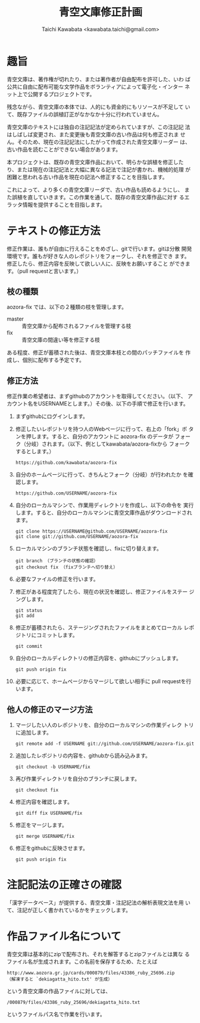 #+TITLE: 青空文庫修正計画
#+STARTUP: showall
#+AUTHOR: Taichi Kawabata <kawabata.taichi@gmail.com>

* 趣旨

  青空文庫は、著作権が切れたり、または著作者が自由配布を許可した、いわ
  ば公共に自由に配布可能な文学作品をボランティアによって電子化・インター
  ネット上で公開するプロジェクトです。

  残念ながら、青空文庫の本体では、人的にも資金的にもリソースが不足して
  いて、既存ファイルの誤植訂正がなかなか十分に行われていません。

  青空文庫のテキストには独自の注記記法が定められていますが、この注記記
  法はしばしば変更され、また変更後も青空文庫の古い作品は何も修正されま
  せん。そのため、現在の注記記法にしたがって作成された青空文庫リーダー
  は、古い作品を読むことができない場合があります。

  本プロジェクトは、既存の青空文庫作品において、明らかな誤植を修正した
  り、または現在の注記記法と大幅に異なる記法で注記が書かれ、機械的処理
  が困難と思われる古い作品を現在の記法へ修正することを目指します。

  これによって、より多くの青空文庫リーダで、古い作品も読めるようにし、
  また誤植を直していきます。この作業を通して、既存の青空文庫作品に対す
  るエラッタ情報を提供することを目指します。

* テキストの修正方法

  修正作業は、誰もが自由に行えることをめざし、gitで行います。gitは分散
  開発環境です。誰もが好きな人のレポジトリをフォークし、それを修正でき
  ます。修正したら、修正内容を反映して欲しい人に、反映をお願いすること
  ができます。（pull requestと言います。）

** 枝の種類

   aozora-fix では、以下の２種類の枝を管理します。

   - master :: 青空文庫から配布されるファイルを管理する枝
   - fix :: 青空文庫の間違い等を修正する枝

   ある程度、修正が蓄積された後は、青空文庫本枝との間のパッチファイルを
   作成し、個別に配布する予定です。

** 修正方法

   修正作業の希望者は、まずgithubのアカウントを取得してください。（以下、
   アカウント名をUSERNAMEとします。）その後、以下の手順で修正を行います。

   1. まずgithubにログインします。

   2. 修正したいレポジトリを持つ人のWebページに行って、右上の「fork」ボ
      タンを押します。すると、自分のアカウントに aozora-fix のデータが
      フォーク（分岐）されます。（以下、例としてkawabata/aozora-fixから
      フォークするとします。）
      : https://github.com/kawabata/aozora-fix

   3. 自分のホームページに行って、きちんとフォーク（分岐）が行われたか
      を確認します。
      : https://github.com/USERNAME/aozora-fix

   4. 自分のローカルマシンで、作業用ディレクトリを作成し、以下の命令を
      実行します。すると、自分のローカルマシンに青空文庫作品がダウンロードされます。
      : git clone https://USERNAME@github.com/USERNAME/aozora-fix
      : git clone git://github.com/USERNAME/aozora-fix

   5. ローカルマシンのブランチ状態を確認し、fixに切り替えます。
      : git branch （ブランチの状態の確認）
      : git checkout fix （fixブランチへ切り替え）

   6. 必要なファイルの修正を行います。

   7. 修正がある程度完了したら、現在の状況を確認し、修正ファイルをステー
      ジングします。
      : git status
      : git add

   8. 修正が蓄積されたら、ステージングされたファイルをまとめてローカル
      レポジトリにコミットします。
      : git commit

   9. 自分のローカルディレクトリの修正内容を、githubにプッシュします。
      : git push origin fix

   10. 必要に応じて、ホームページからマージして欲しい相手に pull
       requestを行います。

** 他人の修正のマージ方法

   1. マージしたい人のレポジトリを、自分のローカルマシンの作業ディレク
      トリに追加します。
      : git remote add -f USERNAME git://github.com/USERNAME/aozora-fix.git

   2. 追加したレポジトリの内容を、githubから読み込みます。
      : git checkout -b USERNAME/fix

   3. 再び作業ディレクトリを自分のブランチに戻します。
      : git checkout fix

   4. 修正内容を確認します。
      : git diff fix USERNAME/fix

   5. 修正をマージします。
      : git merge USERNAME/fix

   6. 修正をgithubに反映させます。
      : git push origin fix

* 注記記法の正確さの確認

  「漢字データベース」が提供する、青空文庫・注記記法の解析表現文法を用
  いて、注記が正しく書かれているかをチェックします。

* 作品ファイル名について

  青空文庫は基本的にzipで配布され、それを解答するとzipファイルとは異な
  るファイル名が生成されます。この名前を保存するため、たとえば

  : http://www.aozora.gr.jp/cards/000879/files/43386_ruby_25696.zip
  : （解凍すると `dekiagatta_hito.txt' が生成）

  という青空文庫の作品ファイルに対しては、

  : /000879/files/43386_ruby_25696/dekiagatta_hito.txt

  というファイルパス名で作業を行います。
